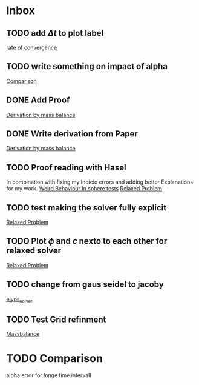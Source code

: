 * Inbox
** TODO add \( \Delta t \) to plot label

[[file:~/Projects/julia_tst/Thesis_jl.org::*rate of convergence][rate of convergence]]
** TODO write something on impact of alpha

[[file:~/Projects/CahnHilliardJulia/Thesis_jl.org::*Comparison][Comparison]]
** DONE Add Proof
[[file:~/Projects/julia_tst/Thesis_jl.org::*Derivation by mass balance][Derivation by mass balance]]
** DONE Write derivation from Paper
[[file:~/Projects/julia_tst/Thesis_jl.org::*Derivation by mass balance][Derivation by mass balance]]
** TODO Proof reading with Hasel
In combination with fixing my Indicie errors and adding better Explanations for my work.
[[file:~/Projects/julia_tst/meeting.org::*Weird Behaviour In sphere tests][Weird Behaviour In sphere tests]]
[[file:~/Projects/julia_tst/Thesis_jl.org::*Relaxed Problem][Relaxed Problem]]
** TODO test making the solver fully explicit
[[file:~/Projects/julia_tst/Thesis_jl.org::*Relaxed Problem][Relaxed Problem]]
** TODO Plot \( \phi \) and \( c \) nexto to each other for relaxed solver
[[file:~/Projects/julia_tst/Thesis_jl.org::*Relaxed Problem][Relaxed Problem]]
** TODO change from gaus seidel to jacoby
[[file:~/Projects/julia_tst/Thesis_jl.org::elyps_solver][elyps_solver]]
** TODO Test Grid refinment
[[file:~/Projects/julia_tst/Thesis_jl.org::*Massbalance][Massbalance]]
* TODO Comparison
alpha error for longe time intervall
